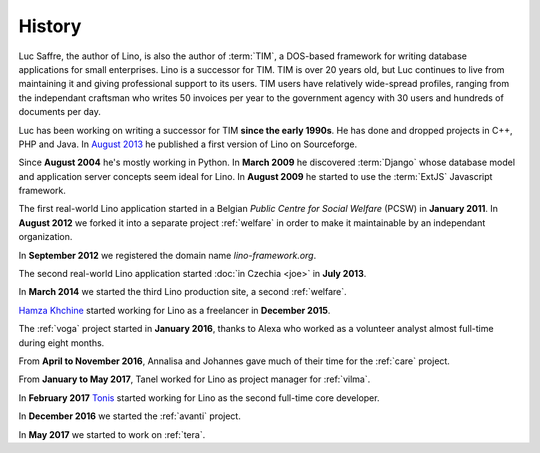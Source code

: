 History
=======

Luc Saffre, the author of Lino, is also the author of :term:`TIM`, a
DOS-based framework for writing database applications for small
enterprises.  Lino is a successor for TIM.  TIM is over 20 years old,
but Luc continues to live from maintaining it and giving professional
support to its users.  TIM users have relatively wide-spread profiles,
ranging from the independant craftsman who writes 50 invoices per year
to the government agency with 30 users and hundreds of documents per
day.

Luc has been working on writing a successor for TIM **since the early
1990s**.  He has done and dropped projects in C++, PHP and Java.  In
`August 2013 <https://sourceforge.net/p/lino/news/>`_ he published a
first version of Lino on Sourceforge.

Since **August 2004** he's mostly working in Python. 
In **March 2009** he discovered :term:`Django` whose database model and application 
server concepts seem ideal for Lino. 
In **August 2009** he started to use the :term:`ExtJS` Javascript framework.

The first real-world Lino application started in a Belgian *Public
Centre for Social Welfare* (PCSW) in **January 2011**.  In **August
2012** we forked it into a separate project :ref:`welfare` in order to
make it maintainable by an independant organization.

In **September 2012** we registered the domain name
`lino-framework.org`.

The second real-world Lino application started :doc:`in Czechia <joe>`
in **July 2013**.

In **March 2014** we started the third Lino production site,
a second :ref:`welfare`.

`Hamza Khchine <https://github.com/khchine5>`__ started working for
Lino as a freelancer in **December 2015**.

The :ref:`voga` project started in **January 2016**, thanks to Alexa
who worked as a volunteer analyst almost full-time during eight
months.

From **April to November 2016**, Annalisa and Johannes gave much of
their time for the :ref:`care` project.

From **January to May 2017**, Tanel worked for Lino as project manager
for :ref:`vilma`.

In **February 2017** `Tonis <https://github.com/CylonOven>`__ started
working for Lino as the second full-time core developer.

In **December 2016** we started the :ref:`avanti` project.
  
In **May 2017** we started to work on :ref:`tera`.
   


